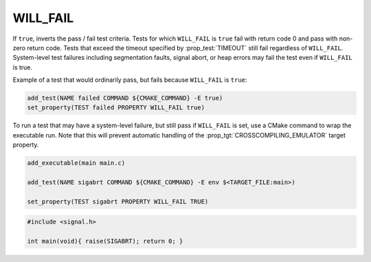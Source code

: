 WILL_FAIL
---------

If ``true``, inverts the pass / fail test criteria. Tests for which
``WILL_FAIL`` is ``true`` fail with return code 0 and pass with non-zero
return code. Tests that exceed the timeout specified by :prop_test:`TIMEOUT`
still fail regardless of ``WILL_FAIL``.
System-level test failures including segmentation faults,
signal abort, or heap errors may fail the test even if ``WILL_FAIL`` is true.

Example of a test that would ordinarily pass, but fails because ``WILL_FAIL``
is ``true``:

.. code-block:: cmake

    add_test(NAME failed COMMAND ${CMAKE_COMMAND} -E true)
    set_property(TEST failed PROPERTY WILL_FAIL true)

To run a test that may have a system-level failure, but still pass if
``WILL_FAIL`` is set, use a CMake command to wrap the executable run.
Note that this will prevent automatic handling of the
:prop_tgt:`CROSSCOMPILING_EMULATOR` target property.

.. code-block:: cmake

    add_executable(main main.c)

    add_test(NAME sigabrt COMMAND ${CMAKE_COMMAND} -E env $<TARGET_FILE:main>)

    set_property(TEST sigabrt PROPERTY WILL_FAIL TRUE)

.. code-block:: c

    #include <signal.h>

    int main(void){ raise(SIGABRT); return 0; }

